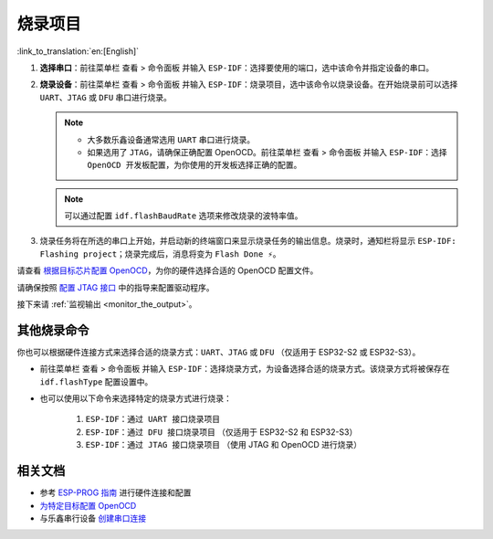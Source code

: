 .. _flash the device:

烧录项目
========

:link_to_translation:`en:[English]`

1.  **选择串口**：前往菜单栏 ``查看`` > ``命令面板`` 并输入 ``ESP-IDF：选择要使用的端口``，选中该命令并指定设备的串口。

2.  **烧录设备**：前往菜单栏 ``查看`` > ``命令面板`` 并输入 ``ESP-IDF：烧录项目``，选中该命令以烧录设备。在开始烧录前可以选择 ``UART``、``JTAG`` 或 ``DFU`` 串口进行烧录。

    .. note::

        * 大多数乐鑫设备通常选用 ``UART`` 串口进行烧录。
        * 如果选用了 ``JTAG``，请确保正确配置 OpenOCD。前往菜单栏 ``查看`` > ``命令面板`` 并输入 ``ESP-IDF：选择 OpenOCD 开发板配置``，为你使用的开发板选择正确的配置。

    .. note::

        可以通过配置 ``idf.flashBaudRate`` 选项来修改烧录的波特率值。

3.  烧录任务将在所选的串口上开始，并启动新的终端窗口来显示烧录任务的输出信息。烧录时，通知栏将显示 ``ESP-IDF: Flashing project``；烧录完成后，消息将变为 ``Flash Done ⚡️``。

    .. image:: ../../media/tutorials/basic_use/flash.png

请查看 `根据目标芯片配置 OpenOCD <https://docs.espressif.com/projects/esp-idf/zh_CN/latest/esp32/api-guides/jtag-debugging/tips-and-quirks.html#jtag-debugging-tip-openocd-configure-target>`_，为你的硬件选择合适的 OpenOCD 配置文件。

请确保按照 `配置 JTAG 接口 <https://docs.espressif.com/projects/esp-idf/zh_CN/latest/esp32/api-guides/jtag-debugging/configure-ft2232h-jtag.html>`_ 中的指导来配置驱动程序。

接下来请 :ref:`监视输出 <monitor_the_output>`。

其他烧录命令
------------

你也可以根据硬件连接方式来选择合适的烧录方式：``UART``、``JTAG`` 或 ``DFU`` （仅适用于 ESP32-S2 或 ESP32-S3）。

- 前往菜单栏 ``查看`` > ``命令面板`` 并输入 ``ESP-IDF：选择烧录方式``，为设备选择合适的烧录方式。该烧录方式将被保存在 ``idf.flashType`` 配置设置中。
- 也可以使用以下命令来选择特定的烧录方式进行烧录：

    1. ``ESP-IDF：通过 UART 接口烧录项目``
    2. ``ESP-IDF：通过 DFU 接口烧录项目`` （仅适用于 ESP32-S2 和 ESP32-S3）
    3. ``ESP-IDF：通过 JTAG 接口烧录项目`` （使用 JTAG 和 OpenOCD 进行烧录）

相关文档
--------

* 参考 `ESP-PROG 指南 <https://docs.espressif.com/projects/esp-iot-solution/zh_CN/latest/hw-reference/ESP-Prog_guide.html>`_ 进行硬件连接和配置
* `为特定目标配置 OpenOCD <https://docs.espressif.com/projects/esp-idf/zh_CN/latest/esp32/api-guides/jtag-debugging/tips-and-quirks.html#jtag-debugging-tip-openocd-configure-target>`_
* 与乐鑫串行设备 `创建串口连接 <https://docs.espressif.com/projects/esp-idf/cn/latest/esp32/get-started/establish-serial-connection.html>`_
